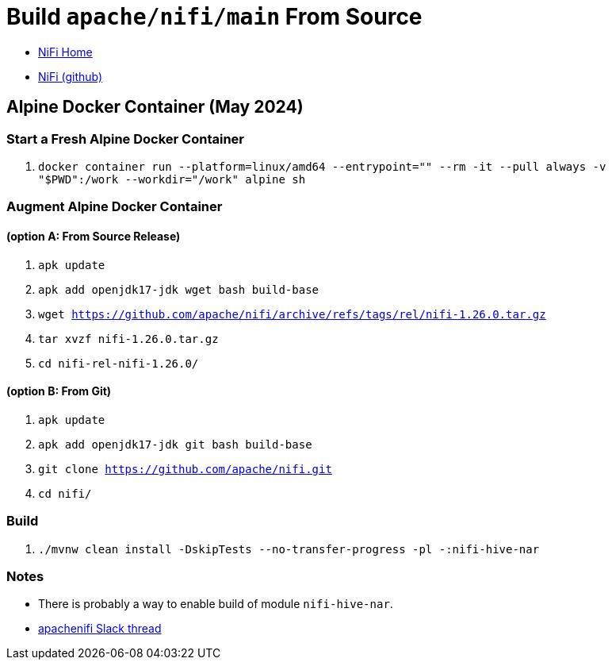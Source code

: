= Build `apache/nifi/main` From Source

* https://nifi.apache.org[NiFi Home]
* https://github.com/apache/nifi[NiFi (github)]

== Alpine Docker Container (May 2024)

=== Start a Fresh Alpine Docker Container
1. `docker container run --platform=linux/amd64 --entrypoint="" --rm -it --pull always -v "$PWD":/work --workdir="/work" alpine sh`

=== Augment Alpine Docker Container

==== (option A: From Source Release)
1. `apk update`
1. `apk add openjdk17-jdk wget bash build-base`
1. `wget https://github.com/apache/nifi/archive/refs/tags/rel/nifi-1.26.0.tar.gz`
1. `tar xvzf nifi-1.26.0.tar.gz`
1. `cd nifi-rel-nifi-1.26.0/`

==== (option B: From Git)
1. `apk update`
1. `apk add openjdk17-jdk git bash build-base`
1. `git clone https://github.com/apache/nifi.git`
1. `cd nifi/`

=== Build
1. `./mvnw clean install -DskipTests --no-transfer-progress -pl -:nifi-hive-nar`

=== Notes
* There is probably a way to enable build of module `nifi-hive-nar`.
* https://apachenifi.slack.com/archives/C0L9S92JY/p1715590470596189[apachenifi Slack thread]
